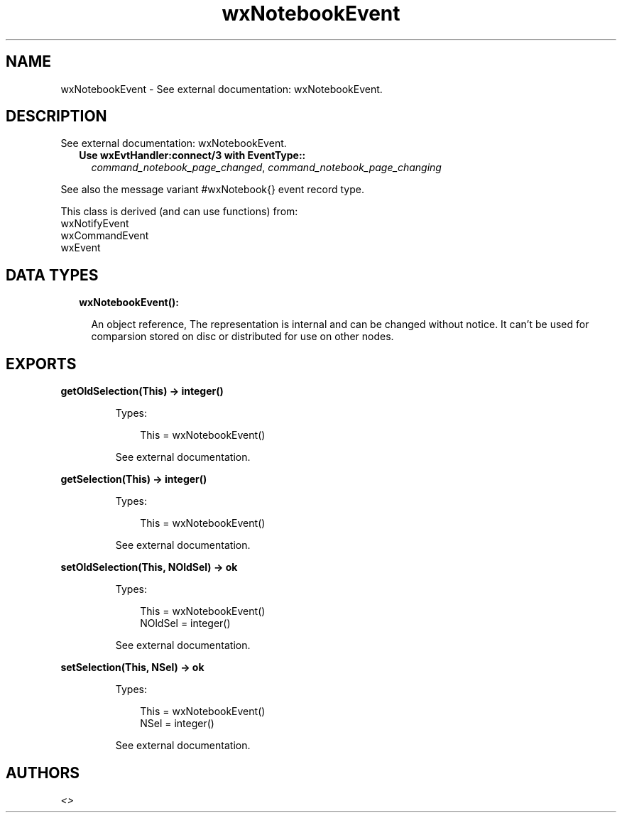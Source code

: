 .TH wxNotebookEvent 3 "wx 1.9.1" "" "Erlang Module Definition"
.SH NAME
wxNotebookEvent \- See external documentation: wxNotebookEvent.
.SH DESCRIPTION
.LP
See external documentation: wxNotebookEvent\&.
.RS 2
.TP 2
.B
Use wxEvtHandler:connect/3 with EventType::
\fIcommand_notebook_page_changed\fR\&, \fIcommand_notebook_page_changing\fR\&
.RE
.LP
See also the message variant #wxNotebook{} event record type\&.
.LP
This class is derived (and can use functions) from: 
.br
wxNotifyEvent 
.br
wxCommandEvent 
.br
wxEvent 
.SH "DATA TYPES"

.RS 2
.TP 2
.B
wxNotebookEvent():

.RS 2
.LP
An object reference, The representation is internal and can be changed without notice\&. It can\&'t be used for comparsion stored on disc or distributed for use on other nodes\&.
.RE
.RE
.SH EXPORTS
.LP
.B
getOldSelection(This) -> integer()
.br
.RS
.LP
Types:

.RS 3
This = wxNotebookEvent()
.br
.RE
.RE
.RS
.LP
See external documentation\&.
.RE
.LP
.B
getSelection(This) -> integer()
.br
.RS
.LP
Types:

.RS 3
This = wxNotebookEvent()
.br
.RE
.RE
.RS
.LP
See external documentation\&.
.RE
.LP
.B
setOldSelection(This, NOldSel) -> ok
.br
.RS
.LP
Types:

.RS 3
This = wxNotebookEvent()
.br
NOldSel = integer()
.br
.RE
.RE
.RS
.LP
See external documentation\&.
.RE
.LP
.B
setSelection(This, NSel) -> ok
.br
.RS
.LP
Types:

.RS 3
This = wxNotebookEvent()
.br
NSel = integer()
.br
.RE
.RE
.RS
.LP
See external documentation\&.
.RE
.SH AUTHORS
.LP

.I
<>